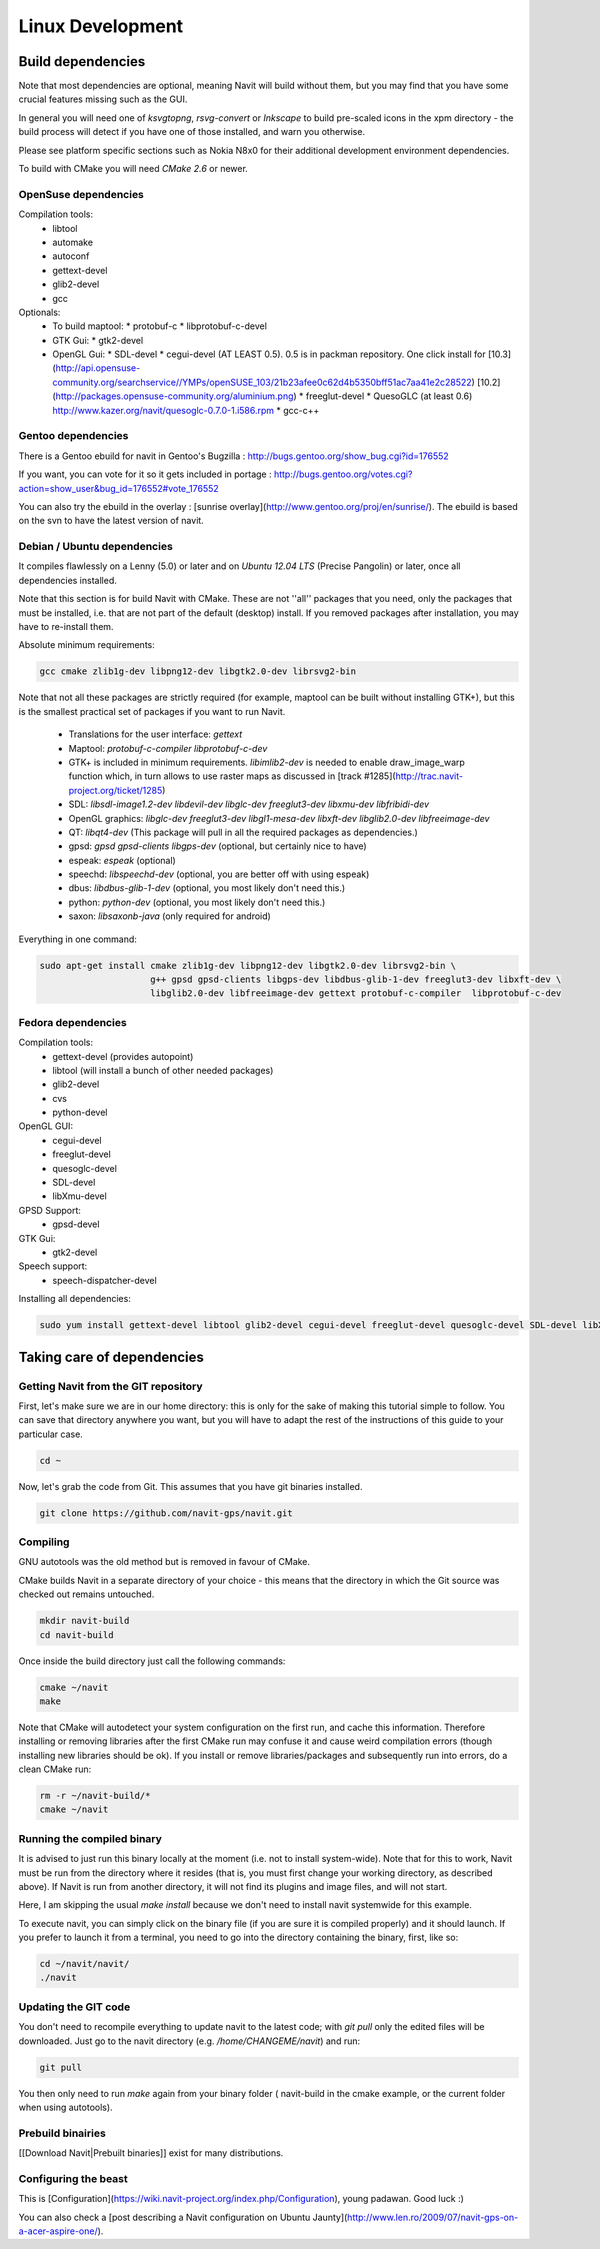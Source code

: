 =================
Linux Development
=================

Build dependencies
==================

Note that most dependencies are optional, meaning Navit will build without them, but you may find that you have some crucial features missing such as the GUI.

In general you will need one of `ksvgtopng`, `rsvg-convert` or `Inkscape` to build pre-scaled icons in the xpm directory - the build process will detect if you have one of those installed, and warn you otherwise.

Please see platform specific sections such as Nokia N8x0 for their additional development environment dependencies.

To build with CMake you will need `CMake 2.6` or newer.

OpenSuse dependencies
---------------------

Compilation tools:
 * libtool
 * automake
 * autoconf
 * gettext-devel
 * glib2-devel
 * gcc

Optionals:
 - To build maptool:
   * protobuf-c
   * libprotobuf-c-devel
 - GTK Gui:
   * gtk2-devel
 - OpenGL Gui:
   * SDL-devel
   * cegui-devel (AT LEAST 0.5). 0.5 is in packman repository. One click install for [10.3](http://api.opensuse-community.org/searchservice//YMPs/openSUSE_103/21b23afee0c62d4b5350bff51ac7aa41e2c28522) [10.2](http://packages.opensuse-community.org/aluminium.png)
   * freeglut-devel
   * QuesoGLC (at least 0.6) http://www.kazer.org/navit/quesoglc-0.7.0-1.i586.rpm
   * gcc-c++

Gentoo dependencies
-------------------

There is a Gentoo ebuild for navit in Gentoo's Bugzilla : http://bugs.gentoo.org/show_bug.cgi?id=176552

If you want, you can vote for it so it gets included in portage :
http://bugs.gentoo.org/votes.cgi?action=show_user&bug_id=176552#vote_176552

You can also try the ebuild in the overlay : [sunrise overlay](http://www.gentoo.org/proj/en/sunrise/). The ebuild is
based on the svn to have the latest version of navit.

Debian / Ubuntu dependencies
----------------------------

It compiles flawlessly on a Lenny (5.0) or later and on `Ubuntu 12.04 LTS` (Precise Pangolin) or later, once all dependencies installed.

Note that this section is for build Navit with CMake. These are not ''all'' packages that you need, only the packages that must be installed, i.e. that are not part of the default (desktop) install. If you removed packages after installation, you may have to re-install them.

Absolute minimum requirements:

.. code-block:: bash

	gcc cmake zlib1g-dev libpng12-dev libgtk2.0-dev librsvg2-bin

Note that not all these packages are strictly required (for example, maptool can be built without installing GTK+),
but this is the smallest practical set of packages if you want to run Navit.

  * Translations for the user interface: `gettext`
  * Maptool: `protobuf-c-compiler  libprotobuf-c-dev`
  * GTK+ is included in minimum requirements. `libimlib2-dev` is needed to enable draw_image_warp function which, in turn
    allows to use raster maps as discussed in [track #1285](http://trac.navit-project.org/ticket/1285)
  * SDL: `libsdl-image1.2-dev libdevil-dev libglc-dev freeglut3-dev libxmu-dev libfribidi-dev`
  * OpenGL graphics: `libglc-dev freeglut3-dev libgl1-mesa-dev libxft-dev libglib2.0-dev libfreeimage-dev`
  * QT: `libqt4-dev` (This package will pull in all the required packages as dependencies.)
  * gpsd: `gpsd gpsd-clients libgps-dev` (optional, but certainly nice to have)
  * espeak: `espeak` (optional)
  * speechd: `libspeechd-dev` (optional, you are better off with using espeak)
  * dbus: `libdbus-glib-1-dev` (optional, you most likely don't need this.)
  * python: `python-dev` (optional, you most likely don't need this.)
  * saxon: `libsaxonb-java` (only required for android)

Everything in one command:

.. code-block:: bash

    sudo apt-get install cmake zlib1g-dev libpng12-dev libgtk2.0-dev librsvg2-bin \
                         g++ gpsd gpsd-clients libgps-dev libdbus-glib-1-dev freeglut3-dev libxft-dev \
                         libglib2.0-dev libfreeimage-dev gettext protobuf-c-compiler  libprotobuf-c-dev

Fedora dependencies
-------------------

Compilation tools:
 * gettext-devel (provides autopoint)
 * libtool (will install a bunch of other needed packages)
 * glib2-devel
 * cvs
 * python-devel

OpenGL GUI:
 * cegui-devel
 * freeglut-devel
 * quesoglc-devel
 * SDL-devel
 * libXmu-devel

GPSD Support:
 * gpsd-devel

GTK Gui:
 * gtk2-devel

Speech support:
 * speech-dispatcher-devel

Installing  all dependencies:

.. code-block:: bash

    sudo yum install gettext-devel libtool glib2-devel cegui-devel freeglut-devel quesoglc-devel SDL-devel libXmu-devel gpsd-devel gtk2-devel speech-dispatcher-devel cvs python-devel saxon-scripts


Taking care of dependencies
===========================

Getting Navit from the GIT repository
-------------------------------------

First, let's make sure we are in our home directory: this is only for the sake of making this tutorial simple to follow. You can save that directory anywhere you want, but you will have to adapt the rest of the instructions of this guide to your particular case.

.. code-block:: bash

 cd ~

Now, let's grab the code from Git. This assumes that you have git binaries installed.

.. code-block:: bash

  git clone https://github.com/navit-gps/navit.git

Compiling
---------

GNU autotools was the old method but is removed in favour of CMake.

CMake builds Navit in a separate directory of your choice - this means that the directory in which the Git source was checked out remains untouched.

.. code-block:: bash

 mkdir navit-build
 cd navit-build

Once inside the build directory just call the following commands:

.. code-block:: bash

 cmake ~/navit
 make

Note that CMake will autodetect your system configuration on the first run, and cache this information. Therefore installing or removing libraries after the first CMake run may confuse it and cause weird compilation errors (though installing new libraries should be ok). If you install or remove libraries/packages and subsequently run into errors, do a clean CMake run:

.. code-block:: bash

  rm -r ~/navit-build/*
  cmake ~/navit

Running the compiled binary
---------------------------

It is advised to just run this binary locally at the moment (i.e. not to install system-wide).
Note that for this to work, Navit must be run from the directory where it resides (that is, you must first change your working directory, as described above). If Navit is run from another directory, it will not find its plugins and image files, and will not start.

Here, I am skipping the usual `make install` because we don't need to install navit systemwide for this example.

To execute navit, you can simply click on the binary file (if you are sure it is compiled properly) and it should launch. If you prefer to launch it from a terminal, you need to go into the directory containing the binary, first, like so:

.. code-block:: bash

 cd ~/navit/navit/
 ./navit

Updating the GIT code
---------------------

You don't need to recompile everything to update navit to the latest code; with `git pull` only the edited files will be downloaded. Just go to the navit directory (e.g. `/home/CHANGEME/navit`) and run:

.. code-block:: bash

 git pull

You then only need to run `make` again from your binary folder ( navit-build in the cmake example, or the current folder when using autotools).

Prebuild binairies
------------------

[[Download Navit|Prebuilt binaries]] exist for many distributions.

Configuring the beast
---------------------

This is [Configuration](https://wiki.navit-project.org/index.php/Configuration), young padawan. Good luck :)

You can also check a [post describing a Navit configuration on Ubuntu Jaunty](http://www.len.ro/2009/07/navit-gps-on-a-acer-aspire-one/).
